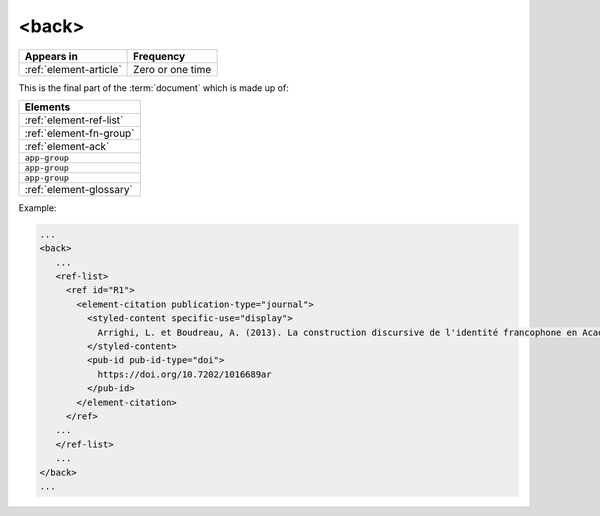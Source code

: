 .. _element-back:

<back>
======

+-----------------------------+------------------+
| Appears in                  | Frequency        |
+=============================+==================+
| :ref:`element-article`      | Zero or one time |
+-----------------------------+------------------+


This is the final part of the :term:`document` which is made up of:


+--------------------------+
| Elements                 |
+==========================+
| :ref:`element-ref-list`  |
+--------------------------+
| :ref:`element-fn-group`  |
+--------------------------+
| :ref:`element-ack`       |
+--------------------------+
| ``app-group``            |
+--------------------------+
| ``app-group``            |
+--------------------------+
| ``app-group``            |
+--------------------------+
| :ref:`element-glossary`  |
+--------------------------+


Example:

.. code-block:: xml

   ...
   <back>
      ...
      <ref-list>
        <ref id="R1">
          <element-citation publication-type="journal">
            <styled-content specific-use="display">
              Arrighi, L. et Boudreau, A. (2013). La construction discursive de l'identité francophone en Acadie ou «comment être francophone à partir des marges?». Minorités linguistiques et société/Linguistic Minorities and Society. 2. 8-92.
            </styled-content>
            <pub-id pub-id-type="doi">
              https://doi.org/10.7202/1016689ar
            </pub-id>           
          </element-citation>
        </ref>
      ...
      </ref-list>
      ...
   </back>
   ...

.. {"reviewed_on": "20180530", "by": "fabio.batalha@erudit.org"}
